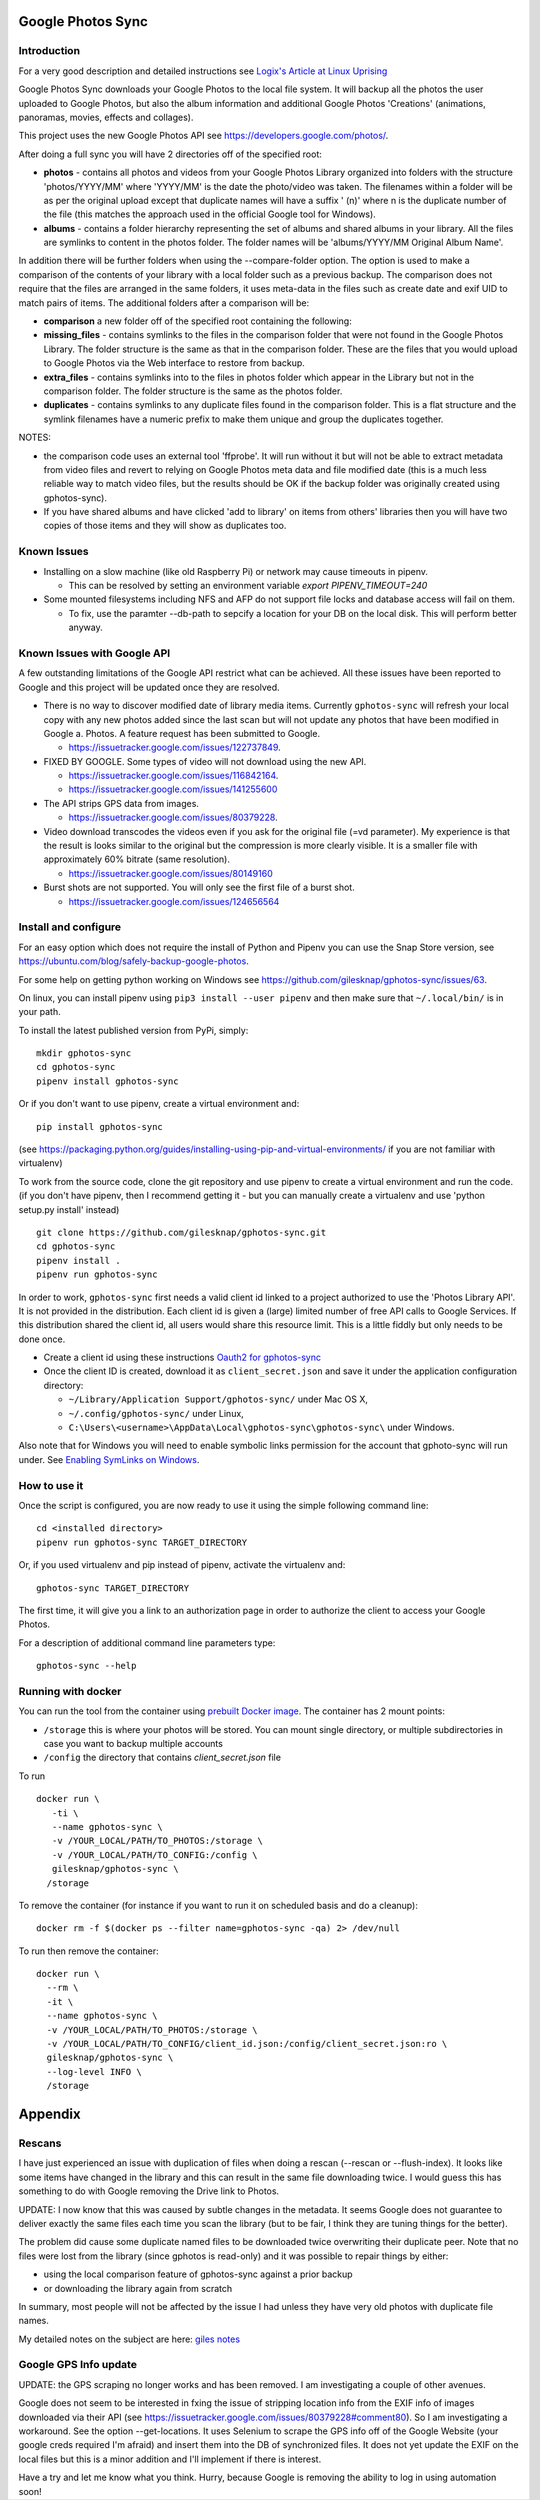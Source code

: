 |build_status|
|coverage|
|codacy|
|pypi|


Google Photos Sync
==================

Introduction
------------
For a very good description and detailed instructions see `Logix's Article at Linux Uprising`_

.. _`Logix's Article at Linux Uprising`: https://www.linuxuprising.com/2019/06/how-to-backup-google-photos-to-your.html

Google Photos Sync downloads your Google Photos to the local file system. It will backup all the photos the
user uploaded to
Google Photos, but also the album information and additional Google Photos 'Creations' (animations, panoramas,
movies, effects and collages).

This project uses the new Google Photos API see https://developers.google.com/photos/.

After doing a full sync you will have 2 directories off of the specified root:

* **photos** - contains all photos and videos from your Google Photos Library organized into folders with the
  structure 'photos/YYYY/MM' where 'YYYY/MM' is the date the photo/video was taken. The filenames within a folder
  will be as per the original upload except that duplicate names will have a suffix ' (n)' where n is the duplicate number
  of the file (this matches the approach used in the official Google tool for Windows).

* **albums** - contains a folder hierarchy representing the set of albums  and shared albums in your library. All
  the files are symlinks to content in the photos folder. The folder names  will be
  'albums/YYYY/MM Original Album Name'.

In addition there will be further folders when using the --compare-folder option.  The option is used to make a
comparison of the contents of your library with a local folder such as a previous backup. The comparison does not require
that the files are arranged in the same folders, it uses meta-data in the files such as create date and
exif UID to match pairs of items. The additional folders after a comparison will be:

* **comparison** a new folder off of the specified root containing the following:

* **missing_files** - contains symlinks to the files in the comparison folder that were not found in the Google
  Photos Library. The folder structure is the same as that in the comparison folder. These are the
  files that you would upload to Google Photos via the Web interface to restore from backup.

* **extra_files** - contains symlinks into to the files in photos folder which appear in the Library but not in the
  comparison folder. The folder structure is the same as the photos folder.

* **duplicates** - contains symlinks to any duplicate files found in the comparison folder. This is a flat structure
  and the symlink filenames have a numeric prefix to make them unique and group the duplicates together.

NOTES:

* the comparison code uses an external tool 'ffprobe'. It will run without it but will not be able to
  extract metadata from video files and revert to relying on Google Photos meta data and file modified date (this is
  a much less reliable way to match video files, but the results should be OK if the backup folder
  was originally created using gphotos-sync).
* If you have shared albums and have clicked 'add to library' on items from others' libraries then you will have two
  copies of those items and they will show as duplicates too.

Known Issues
------------

- Installing on a slow machine (like old Raspberry Pi) or network may cause timeouts in pipenv. 

  - This can be resolved by setting an environment variable `export PIPENV_TIMEOUT=240`
  
- Some mounted filesystems including NFS and AFP do not support file locks and database access will fail on them.

  - To fix, use the paramter --db-path to sepcify a location for your DB on the local disk. This will perform better anyway.

Known Issues with Google API
----------------------------
A few outstanding limitations of the Google API restrict what can be achieved. All these issues have been reported
to Google and this project will be updated once they are resolved.

- There is no way to discover modified date of library media items. Currently ``gphotos-sync`` will refresh your local
  copy with any new photos added since the last scan but will not update any photos that have been modified in Google
  a. Photos. A feature request has been submitted to Google.
  
  - https://issuetracker.google.com/issues/122737849.
  
- FIXED BY GOOGLE. Some types of video will not download using the new API. 

  - https://issuetracker.google.com/issues/116842164.
  - https://issuetracker.google.com/issues/141255600
  
- The API strips GPS data from images.

  - https://issuetracker.google.com/issues/80379228.
  
- Video download transcodes the videos even if you ask for the original file (=vd parameter).
  My experience is that the result is looks similar to the original
  but the compression is more clearly visible. It is a smaller file with approximately 60% bitrate (same resolution).
  
  - https://issuetracker.google.com/issues/80149160
  
- Burst shots are not supported. You will only see the first file of a burst shot.

  - https://issuetracker.google.com/issues/124656564


Install and configure
---------------------
For an easy option which does not require the install of Python and Pipenv you can use the Snap Store version, see https://ubuntu.com/blog/safely-backup-google-photos.

For some help on getting python working on Windows see https://github.com/gilesknap/gphotos-sync/issues/63.

On linux, you can install pipenv using ``pip3 install --user pipenv`` and then make sure that ``~/.local/bin/`` is in your path.

To install the latest published version from PyPi, simply::

   mkdir gphotos-sync
   cd gphotos-sync
   pipenv install gphotos-sync

Or if you don't want to use pipenv, create a virtual environment and::

   pip install gphotos-sync

(see https://packaging.python.org/guides/installing-using-pip-and-virtual-environments/ if you are not familiar with virtualenv)

To work from the source code, clone the git repository and use pipenv to create a virtual environment and run
the code. (if you don't have pipenv, then I recommend getting it - but you can manually create a virtualenv and use
'python setup.py install' instead) ::

  git clone https://github.com/gilesknap/gphotos-sync.git
  cd gphotos-sync
  pipenv install .
  pipenv run gphotos-sync

In order to work, ``gphotos-sync`` first needs a valid client id linked to a project
authorized to use the 'Photos Library API'. It is not provided in the distribution. Each client id
is given a (large) limited number of free API calls to Google Services. If this distribution shared the client id,
all users would share this resource limit. This is a little fiddly but only needs to be done once.

- Create a client id using these instructions `Oauth2 for gphotos-sync`_
- Once the client ID is created, download it as ``client_secret.json`` and save it under the application
  configuration directory:

  - ``~/Library/Application Support/gphotos-sync/`` under Mac OS X,
  - ``~/.config/gphotos-sync/`` under Linux,
  - ``C:\Users\<username>\AppData\Local\gphotos-sync\gphotos-sync\`` under Windows.

Also note that for Windows you will need to enable symbolic links permission for the account that gphoto-sync
will run under. See `Enabling SymLinks on Windows`_.
 

.. _`Google Developer Console`: https://developers.google.com/console/
.. _`Creating a project procedure`: https://cloud.google.com/resource-manager/docs/creating-managing-projects
.. _`Activating and Deactivating APIs procedure`: https://cloud.google.com/apis/docs/enable-disable-apis
.. _`setting up oauth 2.0 procedure`: https://support.google.com/cloud/answer/6158849?hl=en
.. _`Enabling SymLinks on Windows`: https://community.perforce.com/s/article/3472
.. _`Oauth2 for gphotos-sync`: https://docs.google.com/document/d/1ck1679H8ifmZ_4eVbDeD_-jezIcZ-j6MlaNaeQiz7y0/edit?usp=sharing


How to use it
-------------

Once the script is configured, you are now ready to use it using the simple following command line::

  cd <installed directory>
  pipenv run gphotos-sync TARGET_DIRECTORY

Or, if you used virtualenv and pip instead of pipenv, activate the virtualenv and::

  gphotos-sync TARGET_DIRECTORY
  
The first time, it will give you a link to an authorization page in order to authorize the client to access your
Google Photos.

For a description of additional command line parameters type::

  gphotos-sync --help

Running with docker
-------------------
You can run the tool from the container using |docker|_. The container has 2 mount points:

.. |docker| replace:: prebuilt Docker image
.. _docker: https://hub.docker.com/r/gilesknap/gphotos-sync

-  ``/storage`` this is where your photos will be stored. You can mount single directory, or multiple subdirectories in case you want to backup multiple accounts
-  ``/config`` the directory that contains `client_secret.json` file
  
To run ::

    docker run \
       -ti \
       --name gphotos-sync \
       -v /YOUR_LOCAL/PATH/TO_PHOTOS:/storage \
       -v /YOUR_LOCAL/PATH/TO_CONFIG:/config \
       gilesknap/gphotos-sync \
      /storage

To remove the container (for instance if you want to run it on scheduled basis and do a cleanup)::

    docker rm -f $(docker ps --filter name=gphotos-sync -qa) 2> /dev/null
    
To run then remove the container::

    docker run \
      --rm \
      -it \
      --name gphotos-sync \
      -v /YOUR_LOCAL/PATH/TO_PHOTOS:/storage \
      -v /YOUR_LOCAL/PATH/TO_CONFIG/client_id.json:/config/client_secret.json:ro \
      gilesknap/gphotos-sync \
      --log-level INFO \
      /storage

Appendix
========

Rescans
-------
I have just experienced an issue with duplication of files when doing a rescan
(--rescan or --flush-index). It looks like some items have changed in the
library and this can result in the same file downloading
twice. I would guess this has something to do with Google removing the
Drive link to Photos.

UPDATE: I now know that this was caused by subtle changes in the metadata.
It seems Google does not guarantee to deliver exactly the same files each
time you scan the library (but to be fair, I think they are tuning things for
the better).

The problem did cause some duplicate named files to be downloaded twice
overwriting their duplicate peer. Note that no files were lost from the library
(since gphotos is read-only) and it was possible to repair things by either:

- using the local comparison feature of gphotos-sync against a prior backup
- or downloading the library again from scratch

In summary, most people will not be affected by the issue I
had unless they have very old photos with duplicate file names.

My detailed notes on the subject are here: `giles notes`_

..  _`giles notes`: https://docs.google.com/document/d/1hK_GDLUwP7PpD1VmDbDsYLyTfbZGv2C-JCihezYhiLY/edit?usp=sharing

Google GPS Info update
----------------------
UPDATE: the GPS scraping no longer works and has been removed. I am investigating a couple of other avenues.

Google does not seem to be interested in fxing the issue of stripping location info from the EXIF info of images
downloaded via their API (see https://issuetracker.google.com/issues/80379228#comment80). So I am investigating a workaround. See the option --get-locations. It uses
Selenium to scrape the GPS info off of the Google Website (your google creds required I'm afraid) and
insert them into the DB of synchronized files. It does not yet update the EXIF on the local files but this
is a minor addition and I'll implement if there is interest.

Have a try and let me know what you think. Hurry, because Google is removing the ability to log in using
automation soon!

.. |build_status| image:: https://travis-ci.org/gilesknap/gphotos-sync.svg?branch=master&style=flat
    :target: https://travis-ci.org/gilesknap/gphotos-sync
    :alt: Build Status

.. |coverage| image:: https://codecov.io/gh/gilesknap/gphotos-sync/branch/master/graph/badge.svg
    :target: https://codecov.io/gh/gilesknap/gphotos-sync
    :alt: Test coverage

.. |codacy| image:: https://api.codacy.com/project/badge/Grade/5a5b8c359800462e90ee2ba21a969f87
   :alt: Codacy Badge
   :target: https://app.codacy.com/app/giles.knap/gphotos-sync?utm_source=github.com&utm_medium=referral&utm_content=gilesknap/gphotos-sync&utm_campaign=Badge_Grade_Dashboard

.. |pypi| image:: https://badge.fury.io/py/gphotos-sync.svg
   :target: https://badge.fury.io/py/gphotos-sync
